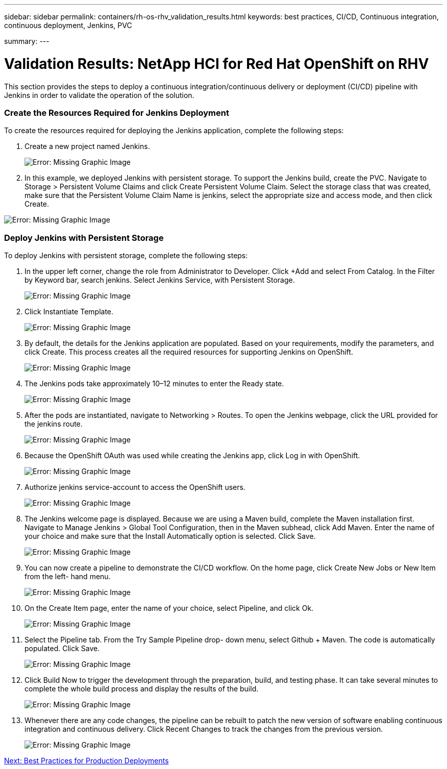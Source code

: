 ---
sidebar: sidebar
permalink: containers/rh-os-rhv_validation_results.html
keywords: best practices, CI/CD, Continuous integration, continuous deployment, Jenkins, PVC

summary:
---

= Validation Results: NetApp HCI for Red Hat OpenShift on RHV
:hardbreaks:
:nofooter:
:icons: font
:linkattrs:
:imagesdir: ./../media/

//
// This file was created with NDAC Version 0.9 (June 4, 2020)
//
// 2020-06-25 14:31:33.646133
//

[.lead]

This section provides the steps to deploy a continuous integration/continuous delivery or deployment (CI/CD) pipeline with Jenkins in order to validate the operation of the solution.

=== Create the Resources Required for Jenkins Deployment

To create the resources required for deploying the Jenkins application, complete the following steps:

. Create a new project named Jenkins.
+

image:redhat_openshift_image15.jpeg[Error: Missing Graphic Image]

. In this example, we deployed Jenkins with persistent storage. To support the Jenkins build, create the PVC. Navigate to Storage > Persistent Volume Claims and click Create Persistent Volume Claim. Select the storage class that was created, make sure that the Persistent Volume Claim Name is jenkins, select the appropriate size and access mode, and then click Create.

image:redhat_openshift_image16.png[Error: Missing Graphic Image]

=== Deploy Jenkins with Persistent Storage

To deploy Jenkins with persistent storage, complete the following steps:

. In the upper left corner, change the role from Administrator to Developer. Click +Add and select From Catalog. In the Filter by Keyword bar, search jenkins. Select Jenkins Service,  with Persistent Storage.
+

image:redhat_openshift_image17.png[Error: Missing Graphic Image]

. Click Instantiate Template.
+

image:redhat_openshift_image18.png[Error: Missing Graphic Image]

. By default, the details for the Jenkins application are populated. Based on your requirements, modify the parameters, and click Create. This process creates all the required resources for supporting Jenkins on OpenShift.
+

image:redhat_openshift_image19.jpeg[Error: Missing Graphic Image]

. The Jenkins pods take approximately 10–12 minutes to enter the Ready state.
+

image:redhat_openshift_image20.png[Error: Missing Graphic Image]

. After the pods are instantiated, navigate to Networking > Routes. To open the Jenkins webpage, click the URL provided for the jenkins route.
+

image:redhat_openshift_image21.png[Error: Missing Graphic Image]

. Because the OpenShift OAuth was used while creating the Jenkins app, click Log in with OpenShift.
+

image:redhat_openshift_image22.jpeg[Error: Missing Graphic Image]

. Authorize jenkins service-account to access the OpenShift users.
+

image:redhat_openshift_image23.jpeg[Error: Missing Graphic Image]

. The Jenkins welcome page is displayed. Because we are using a Maven build, complete the Maven installation first. Navigate to Manage Jenkins > Global Tool Configuration, then in the Maven subhead, click Add Maven. Enter the name of your choice and make sure that the Install Automatically option is selected. Click Save.
+

image:redhat_openshift_image24.png[Error: Missing Graphic Image]

. You can now create a pipeline to demonstrate the CI/CD workflow. On the home page, click Create New Jobs or New Item from the left- hand menu.
+

image:redhat_openshift_image25.jpeg[Error: Missing Graphic Image]

. On the Create Item page, enter the name of your choice, select Pipeline, and click Ok.
+

image:redhat_openshift_image26.png[Error: Missing Graphic Image]

. Select the Pipeline tab. From the Try Sample Pipeline drop- down menu, select Github + Maven. The code is automatically populated. Click Save.
+

image:redhat_openshift_image27.png[Error: Missing Graphic Image]

. Click Build Now to trigger the development through the preparation, build, and testing phase. It can take several minutes to complete the whole build process and display the results of the build.
+

image:redhat_openshift_image28.png[Error: Missing Graphic Image]

. Whenever there are any code changes, the pipeline can be rebuilt to patch the new version of software enabling continuous integration and continuous delivery. Click Recent Changes to track the changes from the previous version.
+

image:redhat_openshift_image29.png[Error: Missing Graphic Image]

link:rh-os-rhv_best_practices_for_production_deployments.html[Next: Best Practices for Production Deployments]
